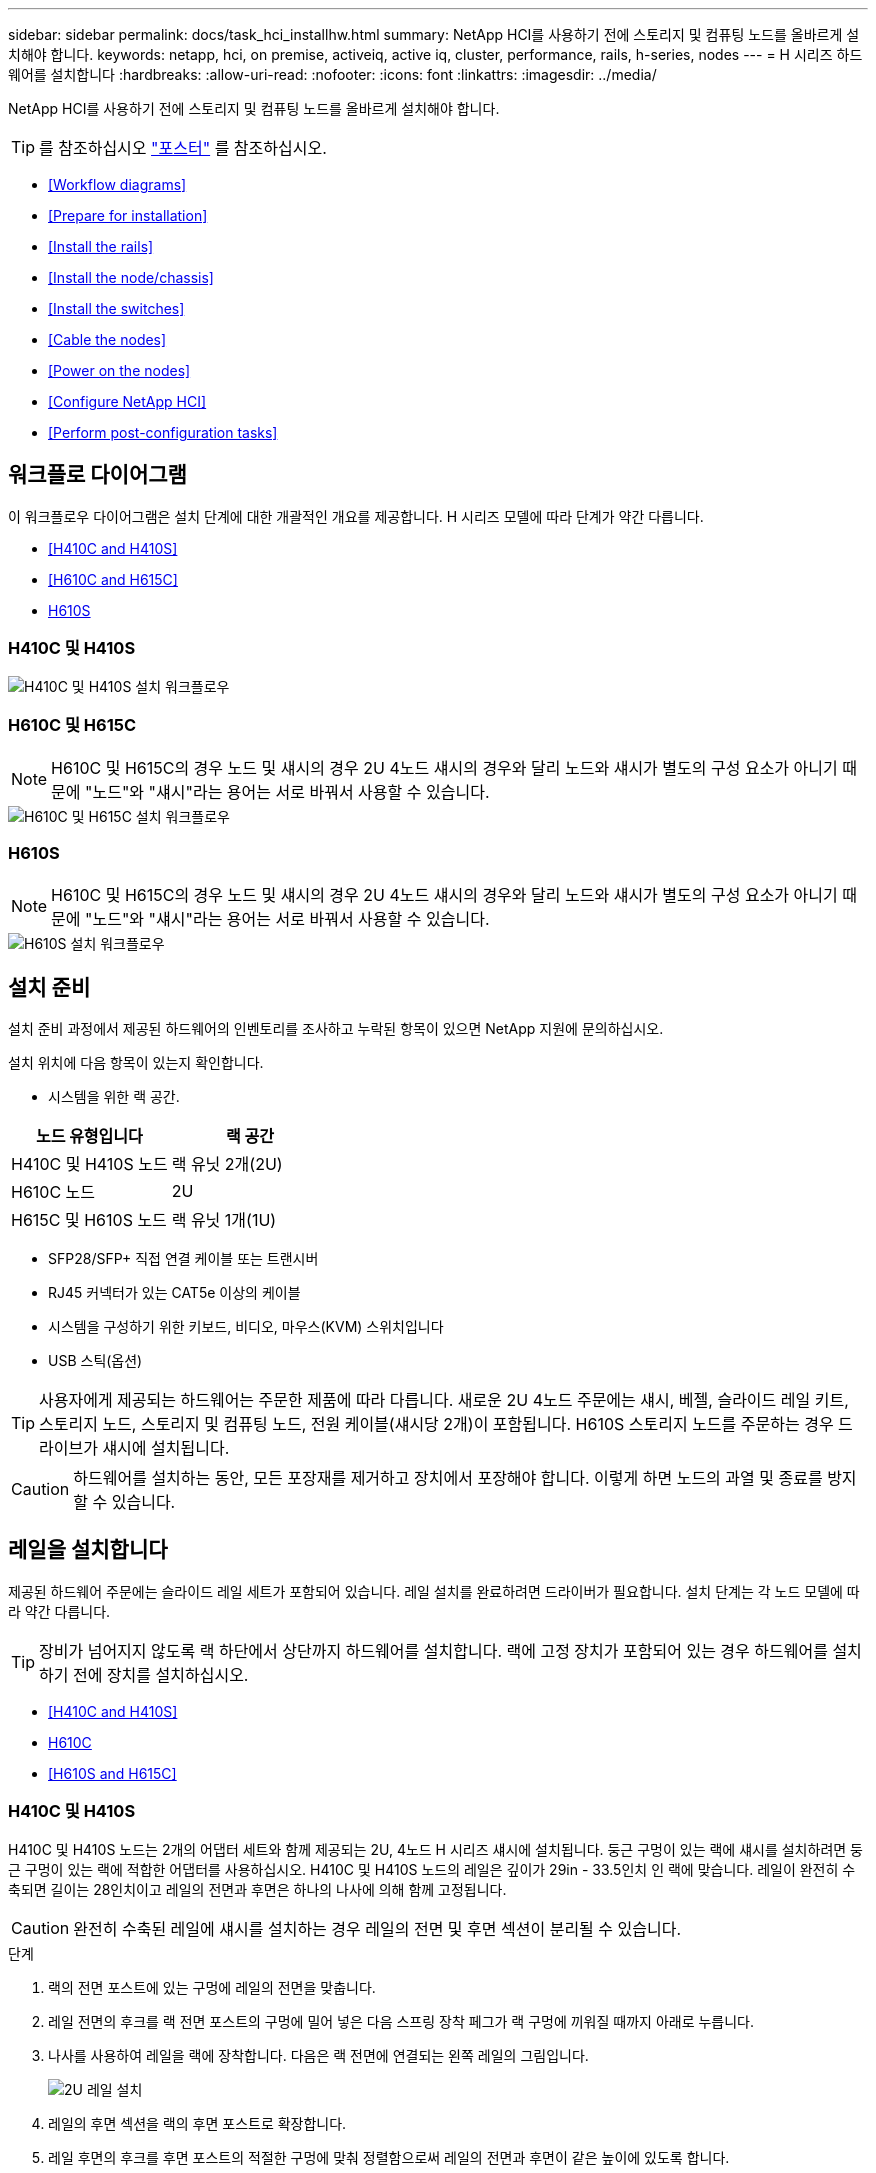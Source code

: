 ---
sidebar: sidebar 
permalink: docs/task_hci_installhw.html 
summary: NetApp HCI를 사용하기 전에 스토리지 및 컴퓨팅 노드를 올바르게 설치해야 합니다. 
keywords: netapp, hci, on premise, activeiq, active iq, cluster, performance, rails, h-series, nodes 
---
= H 시리즈 하드웨어를 설치합니다
:hardbreaks:
:allow-uri-read: 
:nofooter: 
:icons: font
:linkattrs: 
:imagesdir: ../media/


[role="lead"]
NetApp HCI를 사용하기 전에 스토리지 및 컴퓨팅 노드를 올바르게 설치해야 합니다.


TIP: 를 참조하십시오 link:../media/hseries-isi.pdf["포스터"^] 를 참조하십시오.

* <<Workflow diagrams>>
* <<Prepare for installation>>
* <<Install the rails>>
* <<Install the node/chassis>>
* <<Install the switches>>
* <<Cable the nodes>>
* <<Power on the nodes>>
* <<Configure NetApp HCI>>
* <<Perform post-configuration tasks>>




== 워크플로 다이어그램

이 워크플로우 다이어그램은 설치 단계에 대한 개괄적인 개요를 제공합니다. H 시리즈 모델에 따라 단계가 약간 다릅니다.

* <<H410C and H410S>>
* <<H610C and H615C>>
* <<H610S>>




=== H410C 및 H410S

image::workflow_h410c.PNG[H410C 및 H410S 설치 워크플로우]



=== H610C 및 H615C


NOTE: H610C 및 H615C의 경우 노드 및 섀시의 경우 2U 4노드 섀시의 경우와 달리 노드와 섀시가 별도의 구성 요소가 아니기 때문에 "노드"와 "섀시"라는 용어는 서로 바꿔서 사용할 수 있습니다.

image::workflow_h610c.png[H610C 및 H615C 설치 워크플로우]



=== H610S


NOTE: H610C 및 H615C의 경우 노드 및 섀시의 경우 2U 4노드 섀시의 경우와 달리 노드와 섀시가 별도의 구성 요소가 아니기 때문에 "노드"와 "섀시"라는 용어는 서로 바꿔서 사용할 수 있습니다.

image::workflow_h610s.png[H610S 설치 워크플로우]



== 설치 준비

설치 준비 과정에서 제공된 하드웨어의 인벤토리를 조사하고 누락된 항목이 있으면 NetApp 지원에 문의하십시오.

설치 위치에 다음 항목이 있는지 확인합니다.

* 시스템을 위한 랙 공간.


[cols="2*"]
|===
| 노드 유형입니다 | 랙 공간 


| H410C 및 H410S 노드 | 랙 유닛 2개(2U) 


| H610C 노드 | 2U 


| H615C 및 H610S 노드 | 랙 유닛 1개(1U) 
|===
* SFP28/SFP+ 직접 연결 케이블 또는 트랜시버
* RJ45 커넥터가 있는 CAT5e 이상의 케이블
* 시스템을 구성하기 위한 키보드, 비디오, 마우스(KVM) 스위치입니다
* USB 스틱(옵션)



TIP: 사용자에게 제공되는 하드웨어는 주문한 제품에 따라 다릅니다. 새로운 2U 4노드 주문에는 섀시, 베젤, 슬라이드 레일 키트, 스토리지 노드, 스토리지 및 컴퓨팅 노드, 전원 케이블(섀시당 2개)이 포함됩니다. H610S 스토리지 노드를 주문하는 경우 드라이브가 섀시에 설치됩니다.


CAUTION: 하드웨어를 설치하는 동안, 모든 포장재를 제거하고 장치에서 포장해야 합니다. 이렇게 하면 노드의 과열 및 종료를 방지할 수 있습니다.



== 레일을 설치합니다

제공된 하드웨어 주문에는 슬라이드 레일 세트가 포함되어 있습니다. 레일 설치를 완료하려면 드라이버가 필요합니다. 설치 단계는 각 노드 모델에 따라 약간 다릅니다.


TIP: 장비가 넘어지지 않도록 랙 하단에서 상단까지 하드웨어를 설치합니다. 랙에 고정 장치가 포함되어 있는 경우 하드웨어를 설치하기 전에 장치를 설치하십시오.

* <<H410C and H410S>>
* <<H610C>>
* <<H610S and H615C>>




=== H410C 및 H410S

H410C 및 H410S 노드는 2개의 어댑터 세트와 함께 제공되는 2U, 4노드 H 시리즈 섀시에 설치됩니다. 둥근 구멍이 있는 랙에 섀시를 설치하려면 둥근 구멍이 있는 랙에 적합한 어댑터를 사용하십시오. H410C 및 H410S 노드의 레일은 깊이가 29in - 33.5인치 인 랙에 맞습니다. 레일이 완전히 수축되면 길이는 28인치이고 레일의 전면과 후면은 하나의 나사에 의해 함께 고정됩니다.


CAUTION: 완전히 수축된 레일에 섀시를 설치하는 경우 레일의 전면 및 후면 섹션이 분리될 수 있습니다.

.단계
. 랙의 전면 포스트에 있는 구멍에 레일의 전면을 맞춥니다.
. 레일 전면의 후크를 랙 전면 포스트의 구멍에 밀어 넣은 다음 스프링 장착 페그가 랙 구멍에 끼워질 때까지 아래로 누릅니다.
. 나사를 사용하여 레일을 랙에 장착합니다. 다음은 랙 전면에 연결되는 왼쪽 레일의 그림입니다.
+
image::h410c_rail.gif[2U 레일 설치]

. 레일의 후면 섹션을 랙의 후면 포스트로 확장합니다.
. 레일 후면의 후크를 후면 포스트의 적절한 구멍에 맞춰 정렬함으로써 레일의 전면과 후면이 같은 높이에 있도록 합니다.
. 레일 후면을 랙에 장착하고 나사로 레일을 고정합니다.
. 랙의 다른 쪽에 대해 위의 단계를 모두 수행합니다.




=== H610C

다음은 H61OC 컴퓨팅 노드의 레일 설치 그림입니다.

image::h610c_rail.png[H610C 컴퓨팅 노드의 레일 설치]



=== H610S 및 H615C

다음은 H610S 스토리지 노드 또는 H615C 컴퓨팅 노드의 레일 설치 그림입니다.

image::h610s_rail.gif[H610S 스토리지 노드 및 H615C 컴퓨팅 노드의 레일 설치]


TIP: H610S 및 H615C에는 왼쪽과 오른쪽 레일이 있습니다. H610S/H615C 손잡이 나사가 섀시를 레일에 고정할 수 있도록 나사 구멍을 바닥 쪽으로 배치합니다.



== 노드/섀시를 설치합니다

2U 4노드 섀시에 H410C 컴퓨팅 노드 및 H410S 스토리지 노드를 설치합니다. H610C, H615C 및 H610S 의 경우 섀시/노드를 랙의 레일에 직접 설치합니다.


TIP: NetApp HCI 1.8부터 스토리지 노드를 2개 또는 3개 설정하여 스토리지 클러스터를 설정할 수 있습니다.


CAUTION: 모든 포장재를 제거하고 장치에서 포장합니다. 이렇게 하면 노드의 과열 및 종료를 방지할 수 있습니다.

* <<H410C and H410S nodes>>
* <<H610C node/chassis>>
* <<H610S and H615C node/chassis>>




=== H410C 및 H410S 노드

.단계
. 섀시에 H410C 및 H410S 노드를 설치합니다. 다음은 4개의 노드가 설치된 섀시의 후면 예입니다.
+
image::hseries_2U_rear.gif[2U 후면]

. H410S 스토리지 노드용 드라이브를 설치합니다.
+
image::h410s_drives.png[드라이브가 설치된 H410S 스토리지 노드의 전면]





=== H610C 노드/섀시

H610C의 경우 2U 4노드 섀시의 경우와 달리 노드 및 섀시가 별도의 구성 요소가 아니기 때문에 "노드" 및 "섀시"라는 용어가 상호 교환하여 사용됩니다.

다음은 랙에 노드/섀시를 설치하는 그림입니다.

image::h610c_chassis.png[에서는 H610C 노드/섀시가 랙에 설치되어 있음을 보여 줍니다.]



=== H610S 및 H615C 노드/섀시

H615C 및 H610S의 경우 2U 4노드 섀시의 경우와 달리 노드 및 섀시가 별도의 구성 요소가 아니기 때문에 "노드" 및 "섀시"라는 용어가 상호 대체적으로 사용됩니다.

다음은 랙에 노드/섀시를 설치하는 그림입니다.

image::h610s_chassis.gif[에서는 랙에 설치된 H615C 또는 H610S 노드/섀시를 보여 줍니다.]



== 스위치를 장착하십시오

NetApp HCI 설치에서 Mellanox SN2010, SN2100 및 SN2700 스위치를 사용하려면 여기에 제공된 지침에 따라 스위치를 설치하고 케이블을 연결합니다.

* link:https://docs.mellanox.com/pages/viewpage.action?pageId=6884619["Mellanox 하드웨어 사용자 설명서"^]
* link:https://fieldportal.netapp.com/content/1075535?assetComponentId=1077676["TR-4836: Mellanox SN2100 및 SN2700 스위치 케이블 연결 가이드가 있는 NetApp HCI(로그인 필요)"^]




== 노드를 케이블로 연결합니다

기존 NetApp HCI 설치에 노드를 추가하는 경우 추가하는 노드의 케이블 연결 및 네트워크 구성이 기존 설치와 동일한지 확인합니다.


CAUTION: 섀시 후면의 공기 환풍구가 케이블 또는 레이블에 의해 막히지 않았는지 확인합니다. 이로 인해 과열로 인해 구성 요소 고장이 조기에 발생할 수 있습니다.

* <<H410C compute node and H410S storage node>>
* <<H610C compute node>>
* <<H615C compute node>>
* <<H610S storage node>>




=== H410C 컴퓨팅 노드 및 H410S 스토리지 노드

H410C 노드의 케이블 연결에는 2개의 케이블 사용 또는 6개의 케이블 사용 옵션이 있습니다.

2케이블 구성은 다음과 같습니다.

image::HCI_ISI_compute_2cable.png[은 H410C 노드에 대한 2케이블 구성을 보여 줍니다.]

image:blue circle.png["파란색 점"] 포트 D와 E의 경우 공유 관리, 가상 시스템 및 스토리지 연결을 위한 SFP28/SFP+ 케이블 또는 트랜시버 2개를 연결하십시오.

image:purple circle.png["자주색 점"] (선택 사항, 권장) 대역외 관리 연결을 위해 IPMI 포트에 CAT5e 케이블을 연결합니다.

6개 케이블 구성은 다음과 같습니다.

image::HCI_ISI_compute_6cable.png[은 H410C 노드의 6개 케이블 구성을 보여 줍니다.]

image:green circle.png["녹색 점"] 포트 A와 B의 경우, 관리 연결을 위해 포트 A와 B에 CAT5e 이상의 케이블 2개를 연결합니다.

image:orange circle.png["주황색 점"] 포트 C 및 F의 경우 가상 머신 연결을 위한 SFP28/SFP+ 케이블 2개 또는 트랜시버를 연결합니다.

image:blue circle.png["파란색 점"] 포트 D와 E의 경우 스토리지 연결을 위해 두 개의 SFP28/SFP+ 케이블 또는 트랜시버를 연결합니다.

image:purple circle.png["자주색 점"] (선택 사항, 권장) 대역외 관리 연결을 위해 IPMI 포트에 CAT5e 케이블을 연결합니다.

H410S 노드의 케이블 연결은 다음과 같습니다.

image::HCI_ISI_storage_cabling.png[에는 H410S 노드의 케이블 연결이 나와 있습니다.]

image:green circle.png["녹색 점"] 포트 A와 B의 경우, 관리 연결을 위해 포트 A와 B에 CAT5e 이상의 케이블 2개를 연결합니다.

image:blue circle.png["파란색 점"] 포트 C 및 D의 경우 스토리지 연결을 위해 두 개의 SFP28/SFP+ 케이블 또는 트랜시버를 연결합니다.

image:purple circle.png["자주색 점"] (선택 사항, 권장) 대역외 관리 연결을 위해 IPMI 포트에 CAT5e 케이블을 연결합니다.

노드에 케이블을 연결한 후 전원 코드를 섀시당 2개의 전원 공급 장치에 연결하고 240V PDU 또는 전원 콘센트에 꽂습니다.



=== H610C 컴퓨팅 노드

H610C 노드의 케이블 연결은 다음과 같습니다.


NOTE: H610C 노드는 2케이블 구성에만 구축됩니다. 모든 VLAN이 포트 C와 D에 있는지 확인합니다

image::H610C_node-cabling.png[에서는 H610C 노드의 케이블 연결을 보여 줍니다.]

image:dark green.png["진한 녹색 점"] 포트 C 및 D의 경우 두 개의 SFP28/SFP+ 케이블을 사용하여 노드를 10/25GbE 네트워크에 연결합니다.

image:purple circle.png["자주색 점"] (선택 사항, 권장) IPMI 포트의 RJ45 커넥터를 사용하여 노드를 1GbE 네트워크에 연결합니다.

image:light blue circle.png["연한 파란색 점"] 두 전원 케이블을 모두 노드에 연결하고 전원 케이블을 200‐240V 전원 콘센트에 연결합니다.



=== H615C 컴퓨팅 노드

H615C 노드의 케이블 연결은 다음과 같습니다.


NOTE: H615C 노드는 2케이블 구성에만 구축됩니다. 포트 A와 B에 모든 VLAN이 있는지 확인합니다

image::H615C_node_cabling.png[에서는 H615C 노드의 케이블 연결을 보여 줍니다.]

image:dark green.png["진한 녹색 점"] 포트 A와 B의 경우 두 개의 SFP28/SFP+ 케이블을 사용하여 노드를 10/25GbE 네트워크에 연결합니다.

image:purple circle.png["자주색 점"] (선택 사항, 권장) IPMI 포트의 RJ45 커넥터를 사용하여 노드를 1GbE 네트워크에 연결합니다.

image:light blue circle.png["연한 파란색 점"] 두 전원 케이블을 모두 노드에 연결하고 110-140V 전원 콘센트에 전원 케이블을 꽂습니다.



=== H610S 스토리지 노드

H610S 노드의 케이블 연결은 다음과 같습니다.

image::H600S_ISI_noderear.png[에서는 H610S 노드의 케이블 연결을 보여 줍니다.]

image:purple circle.png["자주색 점"] IPMI 포트에 있는 2개의 RJ45 커넥터를 사용하여 노드를 1GbE 네트워크에 연결합니다.

image:dark green.png["진한 녹색 점"] SFP28 또는 SFP+ 케이블 2개를 사용하여 10/25GbE 네트워크에 노드를 연결합니다.

image:orange circle.png["주황색 점"] IPMI 포트의 RJ45 커넥터를 사용하여 노드를 1GbE 네트워크에 연결합니다.

image:light blue circle.png["연한 파란색 점"] 두 전원 케이블을 노드에 연결합니다.



== 노드의 전원을 켭니다

노드가 부팅되려면 약 6분이 걸립니다.

다음은 NetApp HCI 2U 섀시의 전원 단추를 보여 주는 그림입니다.

image::H410c_poweron_ISG.png[에서는 H 시리즈 2U의 전원 단추를 보여 줍니다]

다음은 H610C 노드의 전원 단추를 보여 주는 그림입니다.

image::H610C_power-on.png[에서는 H610C 노드/섀시의 전원 단추를 보여 줍니다.]

다음은 H615C 및 H610S 노드의 전원 단추를 보여 주는 그림입니다.

image::H600S_ISI_nodefront.png[에서는 H610S/H615C 노드/섀시의 전원 단추를 보여 줍니다.]



== NetApp HCI를 구성합니다

다음 옵션 중 하나를 선택합니다.

* <<New NetApp HCI installation>>
* <<Expand an existing NetApp HCI installation>>




=== 새 NetApp HCI 설치

.단계
. 하나의 NetApp HCI 스토리지 노드에서 관리 네트워크(Bond1G)에서 IPv4 주소를 구성합니다.
+

NOTE: 관리 네트워크에서 DHCP를 사용하는 경우 스토리지 시스템의 DHCP에서 얻은 IPv4 주소에 연결할 수 있습니다.

+
.. 키보드, 비디오, 마우스(KVM)를 하나의 스토리지 노드 뒷면에 연결합니다.
.. 사용자 인터페이스에서 Bond1G의 IP 주소, 서브넷 마스크 및 게이트웨이 주소를 구성합니다. Bond1G 네트워크에 대한 VLAN ID를 구성할 수도 있습니다.


. 지원되는 웹 브라우저(Mozilla Firefox, Google Chrome 또는 Microsoft Edge)를 사용하여 1단계에서 구성한 IPv4 주소에 연결하여 NetApp 배포 엔진 으로 이동합니다.
. NetApp UI(Deployment Engine 사용자 인터페이스)를 사용하여 NetApp HCI를 구성합니다.
+

NOTE: 다른 모든 NetApp HCI 노드는 자동으로 검색됩니다.





=== 기존 NetApp HCI 설치를 확장합니다

.단계
. 웹 브라우저에서 관리 노드의 IP 주소를 엽니다.
. NetApp 하이브리드 클라우드 제어에 NetApp HCI 스토리지 클러스터 관리자 자격 증명을 제공하여 로그인하십시오.
. 마법사의 단계에 따라 NetApp HCI 설치에 스토리지 및/또는 컴퓨팅 노드를 추가합니다.
+

TIP: H410C 컴퓨팅 노드를 추가하려면 기존 설치 환경에서 NetApp HCI 1.4 이상을 실행해야 합니다. H615C 컴퓨팅 노드를 추가하려면 기존 설치에서 NetApp HCI 1.7 이상을 실행해야 합니다.

+

NOTE: 동일한 네트워크에 새로 설치된 NetApp HCI 노드가 자동으로 검색됩니다.





== 구성 후 작업을 수행합니다

사용 중인 노드의 유형에 따라 하드웨어를 설치하고 NetApp HCI를 구성한 후에 추가 단계를 수행해야 할 수 있습니다.

* <<H610C node>>
* <<H615C and H610S nodes>>




=== H610C 노드

설치한 각 H610C 노드에 대해 ESXi에서 GPU 드라이버를 설치하고 해당 기능을 검증합니다.



=== H615C 및 H610S 노드

.단계
. 웹 브라우저를 사용하여 기본 BMC IP 주소 192.168.0.120으로 이동합니다
. root라는 사용자 이름과 암호 calvin을 사용해 로그인합니다.
. 노드 관리 화면에서 * 설정 > 네트워크 설정 * 으로 이동하고 대역외 관리 포트에 대한 네트워크 매개 변수를 구성합니다.


H615C 노드에 GPU가 있는 경우 설치한 각 H615C 노드에 대해 ESXi에서 GPU 드라이버를 설치하고 해당 기능을 검증합니다.

[discrete]
== 자세한 내용을 확인하십시오

* https://www.netapp.com/hybrid-cloud/hci-documentation/["NetApp HCI 리소스 페이지를 참조하십시오"^]
* https://docs.netapp.com/us-en/vcp/index.html["vCenter Server용 NetApp Element 플러그인"^]
* https://www.netapp.com/us/media/tr-4820.pdf["_TR-4820: NetApp HCI 네트워킹 빠른 계획 가이드 _"^]
* https://mysupport.netapp.com/site/tools["NetApp 구성 어드바이저"^] 5.8.1 이상의 네트워크 유효성 검사 도구

